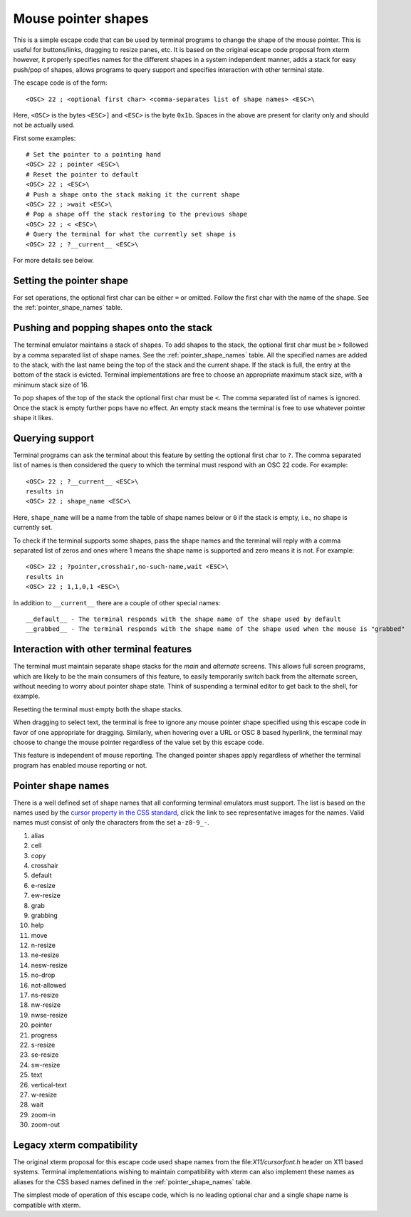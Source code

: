 Mouse pointer shapes
=======================

.. versionadded:: 0.31.0

This is a simple escape code that can be used by terminal programs to change
the shape of the mouse pointer. This is useful for buttons/links, dragging to
resize panes, etc. It is based on the original escape code proposal from xterm
however, it properly specifies names for the different shapes in a system
independent manner, adds a stack for easy push/pop of shapes, allows programs
to query support and specifies interaction with other terminal state.

The escape code is of the form::

    <OSC> 22 ; <optional first char> <comma-separates list of shape names> <ESC>\

Here, ``<OSC>`` is the bytes ``<ESC>]`` and ``<ESC>`` is the byte ``0x1b``.
Spaces in the above are present for clarity only and should not be actually used.

First some examples::

    # Set the pointer to a pointing hand
    <OSC> 22 ; pointer <ESC>\
    # Reset the pointer to default
    <OSC> 22 ; <ESC>\
    # Push a shape onto the stack making it the current shape
    <OSC> 22 ; >wait <ESC>\
    # Pop a shape off the stack restoring to the previous shape
    <OSC> 22 ; < <ESC>\
    # Query the terminal for what the currently set shape is
    <OSC> 22 ; ?__current__ <ESC>\

For more details see below.

Setting the pointer shape
-------------------------------

For set operations, the optional first char can be either ``=`` or omitted.
Follow the first char with the name of the shape. See the
:ref:`pointer_shape_names` table.


Pushing and popping shapes onto the stack
---------------------------------------------

The terminal emulator maintains a stack of shapes. To add shapes to the stack,
the optional first char must be ``>`` followed by a comma separated list of
shape names. See the :ref:`pointer_shape_names` table. All the specified names
are added to the stack, with the last name being the top of the stack and the
current shape. If the stack is full, the entry at the bottom of the stack is
evicted. Terminal implementations are free to choose an appropriate maximum
stack size, with a minimum stack size of 16.

To pop shapes of the top of the stack the optional first char must be ``<``.
The comma separated list of names is ignored. Once the stack is empty further
pops have no effect. An empty stack means the terminal is free to use whatever
pointer shape it likes.


Querying support
-------------------

Terminal programs can ask the terminal about this feature by setting the
optional first char to ``?``. The comma separated list of names is then
considered the query to which the terminal must respond with an OSC 22 code.
For example::

    <OSC> 22 ; ?__current__ <ESC>\
    results in
    <OSC> 22 ; shape_name <ESC>\

Here, ``shape_name`` will be a name from the table of shape names below or ``0``
if the stack is empty, i.e., no shape is currently set.

To check if the terminal supports some shapes, pass the shape names and the
terminal will reply with a comma separated list of zeros and ones where 1 means
the shape name is supported and zero means it is not. For example::

    <OSC> 22 ; ?pointer,crosshair,no-such-name,wait <ESC>\
    results in
    <OSC> 22 ; 1,1,0,1 <ESC>\

In addition to ``__current__`` there are a couple of other special names::

    __default__ - The terminal responds with the shape name of the shape used by default
    __grabbed__ - The terminal responds with the shape name of the shape used when the mouse is "grabbed"


Interaction with other terminal features
---------------------------------------------

The terminal must maintain separate shape stacks for the *main* and *alternate*
screens. This allows full screen programs, which are likely to be the main
consumers of this feature, to easily temporarily switch back from the alternate screen,
without needing to worry about pointer shape state. Think of suspending a
terminal editor to get back to the shell, for example.

Resetting the terminal must empty both the shape stacks.

When dragging to select text, the terminal is free to ignore any mouse pointer
shape specified using this escape code in favor of one appropriate for
dragging.  Similarly, when hovering over a URL or OSC 8 based hyperlink, the
terminal may choose to change the mouse pointer regardless of the value set by
this escape code.

This feature is independent of mouse reporting. The changed pointer shapes apply
regardless of whether the terminal program has enabled mouse reporting or not.


.. _pointer_shape_names:

Pointer shape names
----------------------------------

There is a well defined set of shape names that all conforming terminal
emulators must support. The list is based on the names used by the `cursor
property in the CSS standard
<https://developer.mozilla.org/en-US/docs/Web/CSS/cursor>`__, click the link to
see representative images for the names. Valid names must consist of only the
characters from the set ``a-z0-9_-``.

.. start list of shape css names (auto generated by gen-key-constants.py do not edit)

#. alias
#. cell
#. copy
#. crosshair
#. default
#. e-resize
#. ew-resize
#. grab
#. grabbing
#. help
#. move
#. n-resize
#. ne-resize
#. nesw-resize
#. no-drop
#. not-allowed
#. ns-resize
#. nw-resize
#. nwse-resize
#. pointer
#. progress
#. s-resize
#. se-resize
#. sw-resize
#. text
#. vertical-text
#. w-resize
#. wait
#. zoom-in
#. zoom-out

.. end list of shape css names


Legacy xterm compatibility
----------------------------

The original xterm proposal for this escape code used shape names from the
file:`X11/cursorfont.h` header on X11 based systems. Terminal implementations
wishing to maintain compatibility with xterm can also implement these names as
aliases for the CSS based names defined in the :ref:`pointer_shape_names` table.

The simplest mode of operation of this escape code, which is no leading
optional char and a single shape name is compatible with xterm.
